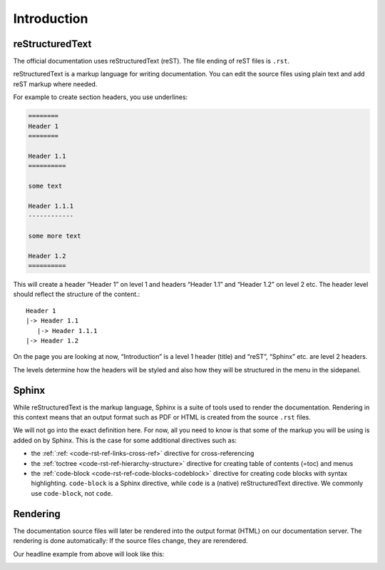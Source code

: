 .. _code-rst-intro:

============
Introduction
============

reStructuredText
================

The official documentation uses reStructuredText (reST). The file ending of reST files is ``.rst``.

reStructuredText is a markup language for writing documentation. You can edit the source files using plain text and add reST markup where needed.

For example to create section headers, you use underlines:

.. code-block:: rst

   ========
   Header 1
   ========

   Header 1.1
   ==========

   some text

   Header 1.1.1
   ------------

   some more text

   Header 1.2
   ==========

This will create a header “Header 1” on level 1 and headers “Header 1.1” and “Header 1.2” on level 2 etc. The header level should reflect the structure of the content.::

   Header 1
   |-> Header 1.1
      |-> Header 1.1.1
   |-> Header 1.2

On the page you are looking at now, “Introduction” is a level 1 header (title) and “reST”, “Sphinx” etc. are level 2 headers.

The levels determine how the headers will be styled and also how they will be structured in the menu in the sidepanel.

Sphinx
======

While reStructuredText is the markup language, Sphinx is a suite of tools used to render the documentation. Rendering in this context means that an output format such as PDF or HTML is created from the source ``.rst`` files.

We will not go into the exact definition here. For now, all you need to know is that some of the markup you will be using is added on by Sphinx. This is the case for some additional directives such as:

* the :ref:`:ref: <code-rst-ref-links-cross-ref>` directive for cross-referencing
* the :ref:`toctree <code-rst-ref-hierarchy-structure>` directive for creating table of contents (=toc) and menus
* the :ref:`code-block <code-rst-ref-code-blocks-codeblock>` directive for creating code blocks with syntax highlighting. ``code-block`` is a Sphinx directive, while ``code`` is a (native) reStructuredText directive. We commonly use ``code-block``, not ``code``.


Rendering
=========
The documentation source files will later be rendered into the output format (HTML) on our documentation server. The rendering is done automatically: If the source files change, they are rerendered.

Our headline example from above will look like this:

.. image:: ../../_Asset/code_rst_intro_example.png
   :width: 400
   :alt: Example rendered output